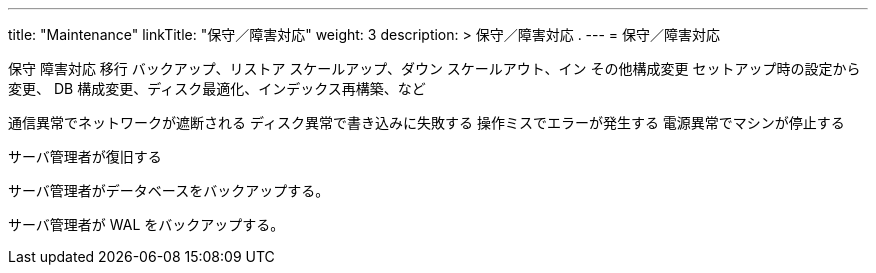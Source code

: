 ---
title: "Maintenance"
linkTitle: "保守／障害対応"
weight: 3
description: >
  保守／障害対応 .
---
= 保守／障害対応

保守
障害対応
移行
バックアップ、リストア
スケールアップ、ダウン
スケールアウト、イン
その他構成変更
  セットアップ時の設定から変更、 DB 構成変更、ディスク最適化、インデックス再構築、など


通信異常でネットワークが遮断される
ディスク異常で書き込みに失敗する
操作ミスでエラーが発生する
電源異常でマシンが停止する

サーバ管理者が復旧する

サーバ管理者がデータベースをバックアップする。

サーバ管理者が WAL をバックアップする。

